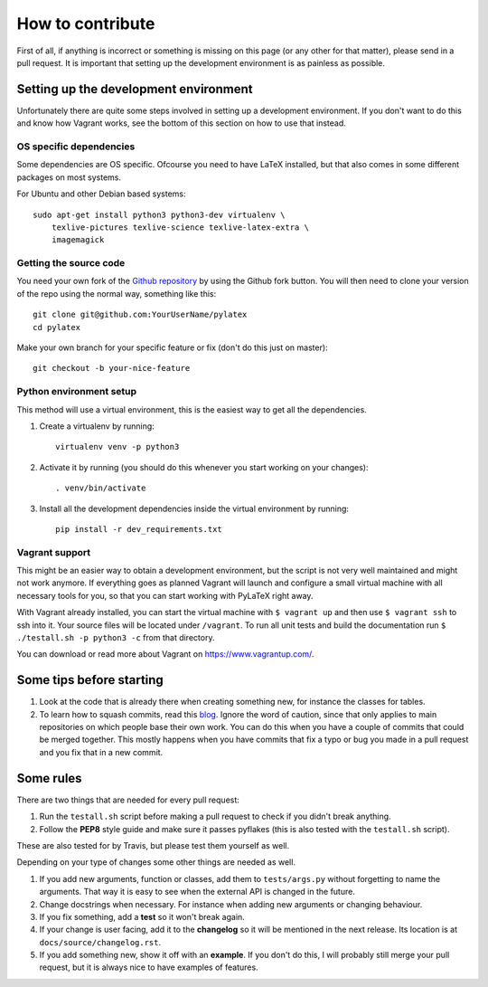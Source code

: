 How to contribute
=================

.. highlight:: bash

First of all, if anything is incorrect or something is missing on this page (or
any other for that matter), please send in a pull request. It is important that
setting up the development environment is as painless as possible.

Setting up the development environment
--------------------------------------
Unfortunately there are quite some steps involved in setting up a development
environment. If you don't want to do this and know how Vagrant works, see the
bottom of this section on how to use that instead.

OS specific dependencies
~~~~~~~~~~~~~~~~~~~~~~~~
Some dependencies are OS specific. Ofcourse you need to have LaTeX installed,
but that also comes in some different packages on most systems.

For Ubuntu and other Debian based systems::

    sudo apt-get install python3 python3-dev virtualenv \
        texlive-pictures texlive-science texlive-latex-extra \
        imagemagick


Getting the source code
~~~~~~~~~~~~~~~~~~~~~~~
You need your own fork of the `Github repository
<https://github.com/JelteF/PyLaTeX>`_ by using the Github fork button. You will
then need to clone your version of the repo using the normal way, something
like this::

    git clone git@github.com:YourUserName/pylatex
    cd pylatex

Make your own branch for your specific feature or fix (don't do this just on
master)::

    git checkout -b your-nice-feature


Python environment setup
~~~~~~~~~~~~~~~~~~~~~~~~
This method will use a virtual environment, this is the easiest way to get all
the dependencies.

1. Create a virtualenv by running::

    virtualenv venv -p python3

2. Activate it by running (you should do this whenever you start working on
   your changes)::

    . venv/bin/activate

3. Install all the development dependencies inside the virtual environment by
   running::

    pip install -r dev_requirements.txt

Vagrant support
~~~~~~~~~~~~~~~
This might be an easier way to obtain a development environment, but the script
is not very well maintained and might not work anymore. If everything goes as
planned Vagrant will launch and configure a small virtual machine with all
necessary tools for you, so that you can start working with PyLaTeX right away.

With Vagrant already installed, you can start the virtual machine with
``$ vagrant up`` and then use ``$ vagrant ssh`` to ssh into it. Your source
files will be located under ``/vagrant``.
To run all unit tests and build the documentation run
``$ ./testall.sh -p python3 -c`` from that directory.

You can download or read more about Vagrant on https://www.vagrantup.com/.

Some tips before starting
-------------------------
1. Look at the code that is already there when creating something new, for
   instance the classes for tables.
2. To learn how to squash commits, read this `blog
   <http://gitready.com/advanced/2009/02/10/squashing-commits-with-rebase.html>`_.
   Ignore the word of caution, since that only applies to main repositories on
   which people base their own work.  You can do this when you have a couple of
   commits that could be merged together. This mostly happens when you have
   commits that fix a typo or bug you made in a pull request and you fix that
   in a new commit.

Some rules
----------
There are two things that are needed for every pull request:

1. Run the ``testall.sh`` script before making a pull request to check if you
   didn't break anything.
2. Follow the **PEP8** style guide and make sure it passes pyflakes (this is
   also tested with the ``testall.sh`` script).

These are also tested for by Travis, but please test them yourself as well.

Depending on your type of changes some other things are needed as well.

1. If you add new arguments, function or classes, add them to
   ``tests/args.py`` without forgetting to name the arguments. That way it is
   easy to see when the external API is changed in the future.
2. Change docstrings when necessary. For instance when adding new arguments or
   changing behaviour.
3. If you fix something, add a **test** so it won't break again.
4. If your change is user facing, add it to the **changelog** so it will be
   mentioned in the next release. Its location is at
   ``docs/source/changelog.rst``.
5. If you add something new, show it off with an **example**. If you don't do
   this, I will probably still merge your pull request, but it is always nice
   to have examples of features.
